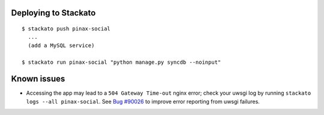 Deploying to Stackato
=====================

::

    $ stackato push pinax-social
      ...
      (add a MySQL service)

    $ stackato run pinax-social "python manage.py syncdb --noinput"


Known issues
============

* Accessing the app may lead to a ``504 Gateway Time-out`` nginx
  error; check your uwsgi log by running ``stackato logs --all
  pinax-social``. See `Bug #90026
  <http://bugs.activestate.com/show_bug.cgi?id=90026>`_ to improve
  error reporting from uwsgi failures.

